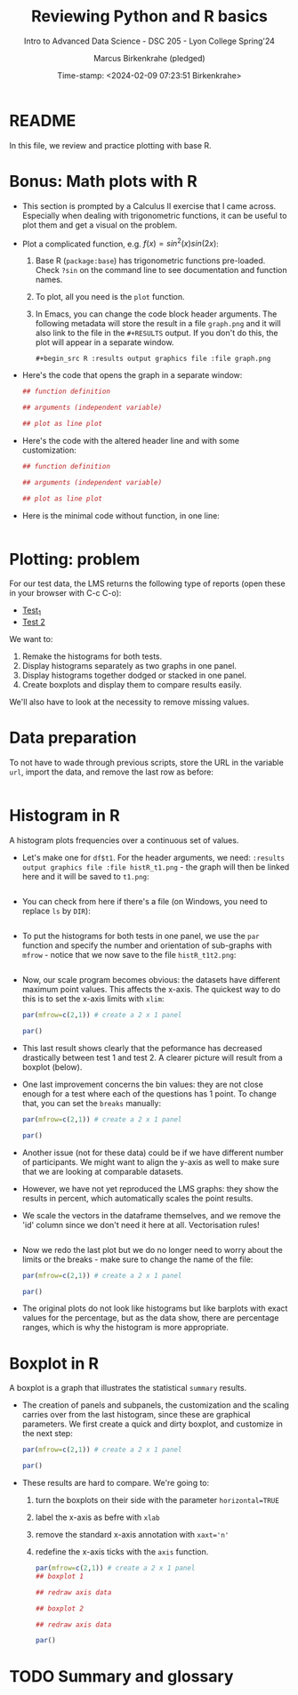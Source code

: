 #+TITLE: Reviewing Python and R basics
#+AUTHOR: Marcus Birkenkrahe (pledged)
#+SUBTITLE: Intro to Advanced Data Science - DSC 205 - Lyon College Spring'24
#+DATE: Time-stamp: <2024-02-09 07:23:51 Birkenkrahe>
#+STARTUP: overview hideblocks indent :
#+PROPERTY: header-args:R :session *R* :results output
#+PROPERTY: header-args:python :session *Python* :results output :python python3
* README

In this file, we review and practice plotting with base R.

* Bonus: Math plots with R

- This section is prompted by a Calculus II exercise that I came
  across. Especially when dealing with trigonometric functions, it can
  be useful to plot them and get a visual on the problem.

- Plot a complicated function, e.g. $f(x) = sin^2(x) sin(2x)$:
  1) Base R (~package:base~) has trigonometric functions pre-loaded. Check
     ~?sin~ on the command line to see documentation and function names.
  2) To plot, all you need is the ~plot~ function.
  3) In Emacs, you can change the code block header arguments. The
     following metadata will store the result in a file ~graph.png~ and it
     will also link to the file in the =#+RESULTS= output. If you don't do
     this, the plot will appear in a separate window.
     #+begin_example
     #+begin_src R :results output graphics file :file graph.png
     #+end_example

- Here's the code that opens the graph in a separate window:
  #+begin_src R :session *R* :results silent :exports both
    ## function definition

    ## arguments (independent variable)

    ## plot as line plot

  #+end_src

- Here's the code with the altered header line and with some
  customization:
  #+begin_src R :session *R* :results output graphics file :file ../img/func.png :exports both
    ## function definition

    ## arguments (independent variable)

    ## plot as line plot

  #+end_src

- Here is the minimal code without function, in one line:
  #+begin_src R :session *R* :results output graphics file :file ../img/func1.png :exports both

  #+end_src

* Plotting: problem

For our test data, the LMS returns the following type of reports (open
these in your browser with C-c C-o):
- [[https://github.com/birkenkrahe/ds205/blob/main/img/test_1.png][Test_1]]
- [[https://github.com/birkenkrahe/ds205/blob/main/img/test_2.png][Test 2]]

We want to:
1. Remake the histograms for both tests.
2. Display histograms separately as two graphs in one panel.
3. Display histograms together dodged or stacked in one panel.
4. Create boxplots and display them to compare results easily.

We'll also have to look at the necessity to remove missing values.

* Data preparation

To not have to wade through previous scripts, store the URL in the
variable ~url~, import the data, and remove the last row as before:
#+begin_src R

#+end_src

* Histogram in R

A histogram plots frequencies over a continuous set of values.

- Let's make one for ~df$t1~. For the header arguments, we need:
  ~:results output graphics file :file histR_t1.png~ - the graph will then
  be linked here and it will be saved to ~t1.png~:
  #+begin_src R :session *R* :results output graphics file :file histR_t1.png :exports both :noweb yes

  #+end_src

- You can check from here if there's a file (on Windows, you need to
  replace =ls= by =DIR=):
  #+begin_src R :session *R* :results output :exports both :noweb yes

  #+end_src

- To put the histograms for both tests in one panel, we use the ~par~
  function and specify the number and orientation of sub-graphs with
  =mfrow= - notice that we now save to the file ~histR_t1t2.png~:
  #+begin_src R :session *R* :results output graphics file :file histR_t1t2.png :exports both :noweb yes

  #+end_src

- Now, our scale program becomes obvious: the datasets have different
  maximum point values. This affects the x-axis. The quickest way to
  do this is to set the x-axis limits with =xlim=:
  #+begin_src R :session *R* :results output graphics file :file histR_t1t2_2.png :exports both :noweb yes
    par(mfrow=c(2,1)) # create a 2 x 1 panel

    par()
  #+end_src

- This last result shows clearly that the peformance has decreased
  drastically between test 1 and test 2. A clearer picture will result
  from a boxplot (below).

- One last improvement concerns the bin values: they are not close
  enough for a test where each of the questions has 1 point. To change
  that, you can set the =breaks= manually:
  #+begin_src R :session *R* :results output graphics file :file histR_t1t2_3.png :exports both :noweb yes
    par(mfrow=c(2,1)) # create a 2 x 1 panel

    par()
  #+end_src

- Another issue (not for these data) could be if we have different
  number of participants. We might want to align the y-axis as well to
  make sure that we are looking at comparable datasets.

- However, we have not yet reproduced the LMS graphs: they show the
  results in percent, which automatically scales the point results.

- We scale the vectors in the dataframe themselves, and we remove the
  'id' column since we don't need it here at all. Vectorisation rules!
  #+begin_src R :session *R* :results output :exports both :noweb yes

  #+end_src

- Now we redo the last plot but we do no longer need to worry about
  the limits or the breaks - make sure to change the name of the file:
  #+begin_src R :session *R* :results output graphics file :file histR_t1t2_4.png :exports both :noweb yes
    par(mfrow=c(2,1)) # create a 2 x 1 panel

    par()
  #+end_src

- The original plots do not look like histograms but like barplots
  with exact values for the percentage, but as the data show, there
  are percentage ranges, which is why the histogram is more
  appropriate.

* Boxplot in R

A boxplot is a graph that illustrates the statistical =summary=
results.

- The creation of panels and subpanels, the customization and the
  scaling carries over from the last histogram, since these are
  graphical parameters. We first create a quick and dirty boxplot, and
  customize in the next step:
  #+begin_src R :session *R* :results output graphics file :file box_t1t2.png :exports both :noweb yes
    par(mfrow=c(2,1)) # create a 2 x 1 panel

    par()
  #+end_src

- These results are hard to compare. We're going to:
  1. turn the boxplots on their side with the parameter =horizontal=TRUE=
  2. label the x-axis as befre with ~xlab~
  3. remove the standard x-axis annotation with ~xaxt='n'~
  4. redefine the x-axis ticks with the =axis= function.
  #+begin_src R :session *R* :results output graphics file :file box_t1t2_final.png :exports both :noweb yes
    par(mfrow=c(2,1)) # create a 2 x 1 panel
    ## boxplot 1

    ## redraw axis data

    ## boxplot 2

    ## redraw axis data

    par()
  #+end_src

* TODO Summary and glossary
